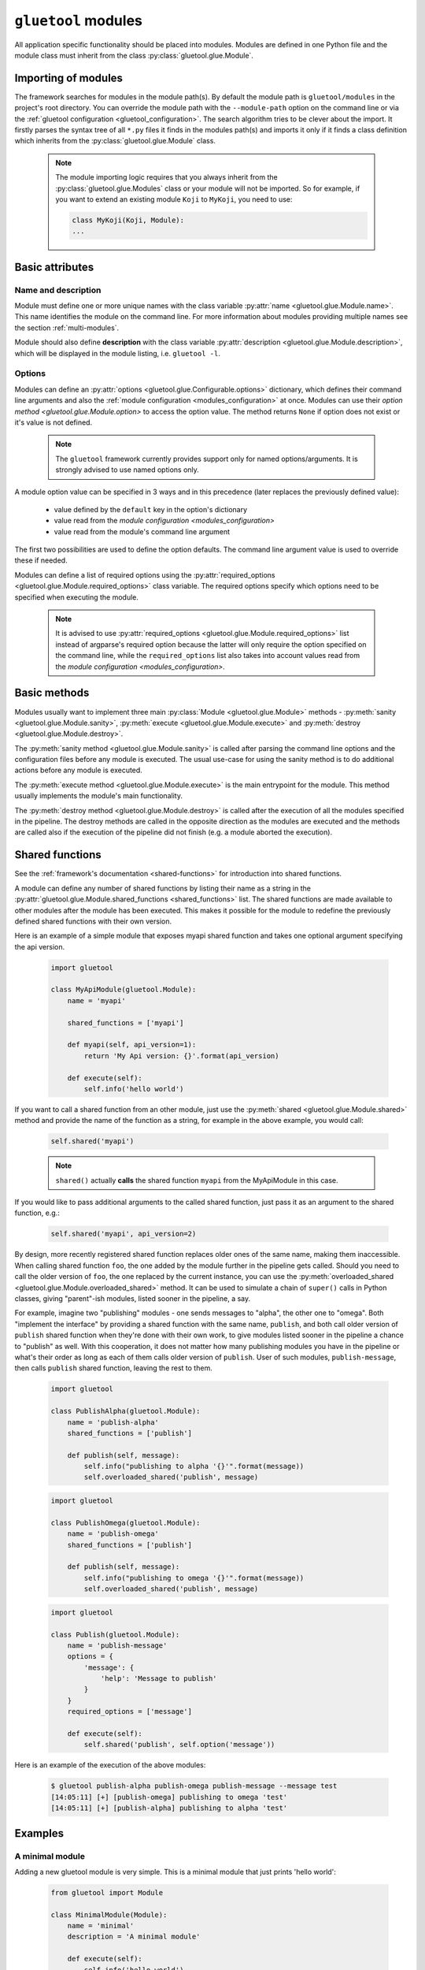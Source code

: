``gluetool`` modules
====================

All application specific functionality should be placed into modules. Modules are defined in one Python file and the module class must inherit from the class :py:class:`gluetool.glue.Module`.

Importing of modules
--------------------

The framework searches for modules in the module path(s). By default the module path is ``gluetool/modules`` in the project's root directory. You can override the module path with the ``--module-path`` option on the command line or via the :ref:`gluetool configuration <gluetool_configuration>`. The search algorithm tries to be clever about the import. It firstly parses the syntax tree of all ``*.py`` files it finds in the modules path(s) and imports it only if it finds a class definition which inherits from the :py:class:`gluetool.glue.Module` class.

  .. note::

    The module importing logic requires that you always inherit from the :py:class:`gluetool.glue.Modules` class or your module will not be imported. So for example, if you want to extend an existing module ``Koji`` to ``MyKoji``, you need to use:

    .. code-block:: python

        class MyKoji(Koji, Module):
        ...

Basic attributes
----------------

Name and description
^^^^^^^^^^^^^^^^^^^^

Module must define one or more unique names with the class variable :py:attr:`name <gluetool.glue.Module.name>`. This name identifies the module on the command line. For more information about modules providing multiple names see the section :ref:`multi-modules`.

Module should also define **description** with the class variable :py:attr:`description <gluetool.glue.Module.description>`, which will be displayed in the module listing, i.e. ``gluetool -l``.

Options
^^^^^^^

Modules can define an :py:attr:`options <gluetool.glue.Configurable.options>` dictionary, which defines their command line arguments and also the :ref:`module configuration <modules_configuration>` at once. Modules can use their `option method <gluetool.glue.Module.option>` to access the option value. The method returns ``None`` if option does not exist or it's value is not defined.

  .. note::
    The ``gluetool`` framework currently provides support only for named options/arguments. It is strongly advised to use named options only.

A module option value can be specified in 3 ways and in this precedence (later replaces the previously defined value):

  - value defined by the ``default`` key in the option's dictionary
  - value read from the `module configuration <modules_configuration>`
  - value read from the module's command line argument

The first two possibilities are used to define the option defaults. The command line argument value is used to override these if needed.

Modules can define a list of required options using the :py:attr:`required_options <gluetool.glue.Module.required_options>` class variable. The required options specify which options need to be specified when executing the module.

  .. note::
    It is advised to use :py:attr:`required_options <gluetool.glue.Module.required_options>` list instead of argparse's required option because the latter will only require the option specified on the command line, while the ``required_options`` list also takes into account values read from the `module configuration <modules_configuration>`.

Basic methods
-------------

Modules usually want to implement three main :py:class:`Module <gluetool.glue.Module>` methods - :py:meth:`sanity <gluetool.glue.Module.sanity>`, :py:meth:`execute <gluetool.glue.Module.execute>` and :py:meth:`destroy <gluetool.glue.Module.destroy>`.

The :py:meth:`sanity method <gluetool.glue.Module.sanity>` is called after parsing the command line options and the configuration files before any module is executed. The usual use-case for using the sanity method is to do additional actions before any module is executed.

The :py:meth:`execute method <gluetool.glue.Module.execute>` is the main entrypoint for the module. This method usually implements the module's main functionality.

The :py:meth:`destroy method <gluetool.glue.Module.destroy>` is called after the execution of all the modules specified in the pipeline. The destroy methods are called in the opposite direction as the modules are executed and the methods are called also if the execution of the pipeline did not finish (e.g. a module aborted the execution).

Shared functions
----------------

See the :ref:`framework's documentation <shared-functions>` for introduction into shared functions.

A module can define any number of shared functions by listing their name as a string in the :py:attr:`gluetool.glue.Module.shared_functions <shared_functions>` list. The shared functions are made available to other modules after the module has been executed. This makes it possible for the module to redefine the previously defined shared functions with their own version.

Here is an example of a simple module that exposes myapi shared function and takes one optional argument specifying the api version.

  .. code-block:: python

    import gluetool

    class MyApiModule(gluetool.Module):
        name = 'myapi'

        shared_functions = ['myapi']

        def myapi(self, api_version=1):
            return 'My Api version: {}'.format(api_version)

        def execute(self):
            self.info('hello world')

If you want to call a shared function from an other module, just use the :py:meth:`shared <gluetool.glue.Module.shared>` method and provide the name of the function as a string, for example in the above example, you would call:

  .. code-block:: python

    self.shared('myapi')

  .. note::
    ``shared()`` actually **calls** the shared function ``myapi`` from the MyApiModule in this case.

If you would like to pass additional arguments to the called shared function, just pass it as an argument to the shared function, e.g.:

  .. code-block:: python

     self.shared('myapi', api_version=2)

By design, more recently registered shared function replaces older ones of the same name, making them inaccessible. When calling shared function ``foo``, the one added by the module further in the pipeline gets called. Should you need to call the older version of ``foo``, the one replaced by the current instance, you can use the :py:meth:`overloaded_shared <gluetool.glue.Module.overloaded_shared>` method. It can be used to simulate a chain of ``super()`` calls in Python classes, giving "parent"-ish modules, listed sooner in the pipeline, a say.

For example, imagine two "publishing" modules - one sends messages to "alpha", the other one to "omega". Both "implement the interface" by providing a shared function with the same name, ``publish``, and both call older version of ``publish`` shared function when they're done with their own work, to give modules listed sooner in the pipeline a chance to "publish" as well. With this cooperation, it does not matter how many publishing modules you have in the pipeline or what's their order as long as each of them calls older version of ``publish``. User of such modules, ``publish-message``, then calls ``publish`` shared function, leaving the rest to them.

   .. code-block:: python

    import gluetool

    class PublishAlpha(gluetool.Module):
        name = 'publish-alpha'
        shared_functions = ['publish']

        def publish(self, message):
            self.info("publishing to alpha '{}'".format(message))
            self.overloaded_shared('publish', message)

   .. code-block:: python

    import gluetool

    class PublishOmega(gluetool.Module):
        name = 'publish-omega'
        shared_functions = ['publish']

        def publish(self, message):
            self.info("publishing to omega '{}'".format(message))
            self.overloaded_shared('publish', message)

   .. code-block:: python

    import gluetool

    class Publish(gluetool.Module):
        name = 'publish-message'
        options = {
            'message': {
                'help': 'Message to publish'
            }
        }
        required_options = ['message']

        def execute(self):
            self.shared('publish', self.option('message'))

Here is an example of the execution of the above modules:

   .. code-block:: shell

    $ gluetool publish-alpha publish-omega publish-message --message test
    [14:05:11] [+] [publish-omega] publishing to omega 'test'
    [14:05:11] [+] [publish-alpha] publishing to alpha 'test'

Examples
--------

A minimal module
^^^^^^^^^^^^^^^^
Adding a new gluetool module is very simple. This is a minimal module that just prints 'hello world':

  .. code-block:: python

    from gluetool import Module

    class MinimalModule(Module):
        name = 'minimal'
        description = 'A minimal module'

        def execute(self):
            self.info('hello world')

Drop this module into the module path and try to run the module via:

  .. code-block:: shell

    $ gluetool minimal


Advanced development techniques
-------------------------------

.. _multi-modules:

Modules with multiple names
^^^^^^^^^^^^^^^^^^^^^^^^^^^

Modules can actually define multiple names under which they can be called on the command line. This is very useful, if you have the same plugin providing access to various instances of the same system, or a system that can be used using the same API. An example can be a postgresql module, that can be also used to connect to an `Teiid <http://teiid.jboss.org/>`_ instance. The benefit from having the same module appearing with different name is that you can define specific configuration for each module incarnation.

  .. code-block:: python

    from gluetool import Module

    class Posgresql(Module):
        name = ('postgresql', 'teiid')
        ....

